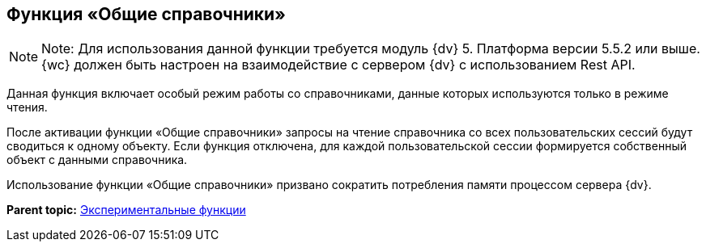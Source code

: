 
== Функция «Общие справочники»

[NOTE]
====
[.note__title]#Note:# Для использования данной функции требуется модуль {dv} 5. Платформа версии 5.5.2 или выше. {wc} должен быть настроен на взаимодействие с сервером {dv} с использованием Rest API.
====

Данная функция включает особый режим работы со справочниками, данные которых используются только в режиме чтения.

После активации функции «Общие справочники» запросы на чтение справочника со всех пользовательских сессий будут сводиться к одному объекту. Если функция отключена, для каждой пользовательской сессии формируется собственный объект с данными справочника.

Использование функции «Общие справочники» призвано сократить потребления памяти процессом сервера {dv}.

*Parent topic:* xref:enableExperimentalFunction.adoc[Экспериментальные функции]
